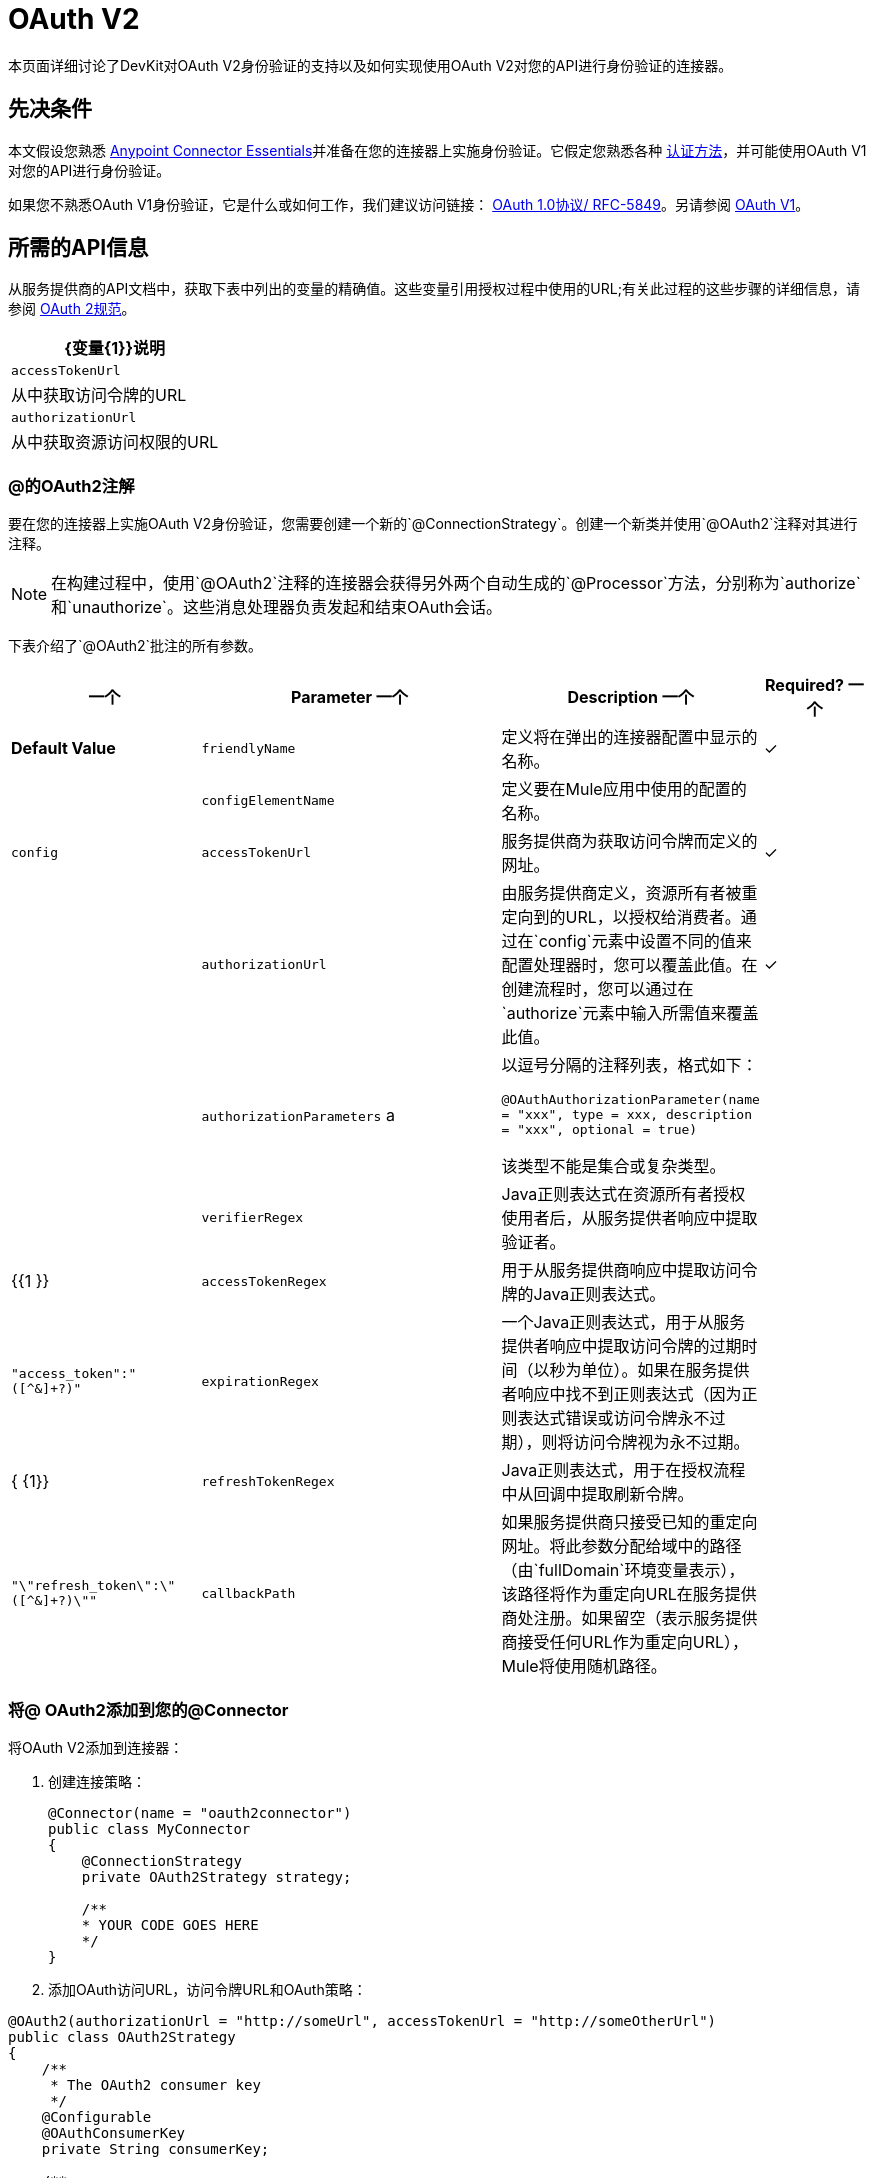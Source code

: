 =  OAuth V2
:keywords: oauth v2, devkit, authentication, connector, api

本页面详细讨论了DevKit对OAuth V2身份验证的支持以及如何实现使用OAuth V2对您的API进行身份验证的连接器。

== 先决条件

本文假设您熟悉 link:/anypoint-studio/v/5/index[Anypoint Connector Essentials]并准备在您的连接器上实施身份验证。它假定您熟悉各种 link:/anypoint-connector-devkit/v/3.7/authentication-methods[认证方法]，并可能使用OAuth V1对您的API进行身份验证。

如果您不熟悉OAuth V1身份验证，它是什么或如何工作，我们建议访问链接：
http://tools.ietf.org/html/rfc5849[OAuth 1.0协议/ RFC-5849]。另请参阅 link:/anypoint-connector-devkit/v/3.7/oauth-v1[OAuth V1]。

== 所需的API信息

从服务提供商的API文档中，获取下表中列出的变量的精确值。这些变量引用授权过程中使用的URL;有关此过程的这些步骤的详细信息，请参阅 link:http://tools.ietf.org/html/rfc6749[OAuth 2规范]。

[%header%autowidth.spread]
|===
| {变量{1}}说明
| `accessTokenUrl`  |从中获取访问令牌的URL
| `authorizationUrl`  |从中获取资源访问权限的URL
|===

===  @的OAuth2注解

要在您的连接器上实施OAuth V2身份验证，您需要创建一个新的`@ConnectionStrategy`。创建一个新类并使用`@OAuth2`注释对其进行注释。

[NOTE]
在构建过程中，使用`@OAuth2`注释的连接器会获得另外两个自动生成的`@Processor`方法，分别称为`authorize`和`unauthorize`。这些消息处理器负责发起和结束OAuth会话。

下表介绍了`@OAuth2`批注的所有参数。

[%header,cols="25,50,10,15"]
|===
一个|
*Parameter*

一个|
*Description*

一个|
*Required?*

一个|
*Default Value*

| `friendlyName`  |定义将在弹出的连接器配置中显示的名称。 |✓ | 
| `configElementName`  |定义要在Mule应用中使用的配置的名称。 |   | `config`
| `accessTokenUrl`  |服务提供商为获取访问令牌而定义的网址。 |✓ | 
| `authorizationUrl`  |由服务提供商定义，资源所有者被重定向到的URL，以授权给消费者。通过在`config`元素中设置不同的值来配置处理器时，您可以覆盖此值。在创建流程时，您可以通过在`authorize`元素中输入所需值来覆盖此值。 |✓ | 
| `authorizationParameters` a |
以逗号分隔的注释列表，格式如下：

`@OAuthAuthorizationParameter(name = "xxx", type = xxx, description = "xxx", optional = true)`

该类型不能是集合或复杂类型。

|   | 
| `verifierRegex`  | Java正则表达式在资源所有者授权使用者后，从服务提供者响应中提取验证者。 |   | {{1 }}
| `accessTokenRegex`  |用于从服务提供商响应中提取访问令牌的Java正则表达式。 |   | `"access_token":"([^&]+?)"`
| `expirationRegex`  |一个Java正则表达式，用于从服务提供者响应中提取访问令牌的过期时间（以秒为单位）。如果在服务提供者响应中找不到正则表达式（因为正则表达式错误或访问令牌永不过期），则将访问令牌视为永不过期。 |   | { {1}}
| `refreshTokenRegex`  | Java正则表达式，用于在授权流程中从回调中提取刷新令牌。 |   | `"\"refresh_token\":\"([^&]+?)\""`
| `callbackPath`  |如果服务提供商只接受已知的重定向网址。将此参数分配给域中的路径（由`fullDomain`环境变量表示），该路径将作为重定向URL在服务提供商处注册。如果留空（表示服务提供商接受任何URL作为重定向URL），Mule将使用随机路径。 |   | `<random path>`
|===

=== 将@ OAuth2添加到您的@Connector

将OAuth V2添加到连接器：

. 创建连接策略：
+
[source,java, linenums]
----
@Connector(name = "oauth2connector")
public class MyConnector
{
    @ConnectionStrategy
    private OAuth2Strategy strategy;

    /**
    * YOUR CODE GOES HERE
    */
}
----

. 添加OAuth访问URL，访问令牌URL和OAuth策略：

[source,java, linenums]
----
@OAuth2(authorizationUrl = "http://someUrl", accessTokenUrl = "http://someOtherUrl")
public class OAuth2Strategy
{
    /**
     * The OAuth2 consumer key
     */
    @Configurable
    @OAuthConsumerKey
    private String consumerKey;

    /**
     * The OAuth2 consumer secret
     */
    @Configurable
    @OAuthConsumerSecret
    private String consumerSecret;

    /**
    * YOUR CODE GOES HERE
    */
}
----

===  @ OAuth2类属性

您的策略类需要`@Configurable`实例属性，以允许用户在使用连接器时指定其私有使用者密钥和秘密，如上所示：

*  `@OAuthConsumerKey`来保存OAuth使用者密钥
*  `@OAuthConsumerSecret`来保存OAuth消费者密钥

确保这些实例变量具有公共getter和setter（未显示）。

===  @处理器方法注释

在访问受保护资源（用`@Processor`注释）的方法中，添加一个String参数并使用`@OAuthAccessToken`对其进行注释：

[source,java,linenums]
----
@Processor
public Object accessProtectedResource(@OAuthAccessToken String accessToken, ...)
{
    /**
    * YOUR PROCESSOR CODE GOES HERE
    */
}
----

调用时，包含带有{{}}注释参数的方法将启动以下活动：

. 首次访​​问受保护资源时，用户将被重定向到服务提供商的授权URL，以授予或拒绝消费者访问受保护资源。
. 在随后的访问请求期间，Mule将请求中*access token*（包含在`@OAuthAccessToken`注释的参数中）包含在服务提供者的请求中。有关更多详细信息，请参阅 link:http://oauth.net/2[Oauth 2.0规范]。

=== 访问令牌到期

如果您已指定适当的正则表达式（使用`@OAuth2`注释的`expirationRegex`参数），并且API的访问令牌到期，则Anypoint DevKit会自动检测到期，并在这种情况下会触发OAuth2再次授权流程。

=== 客户端类更改：传递访问令牌

Anypoint DevKit中的OAuth V2支持为@Connector中的OAuth2提供支持。但是，客户端类可能必须包含逻辑，以在访问令牌调用We​​b服务时实际传递访问令牌。由于OAuth2不是一种形式化和严格的标准，访问令牌如何与请求一起传递的具体情况取决于API的实现。

API提供程序提供了示例代码，说明如何将令牌传递给其服务。在实现您的客户端类时，请使用API​​提供者的示例代码作为参考。

例如，想象服务支持OAuth 2.0身份验证，并且期望客户端将访问令牌作为查询参数传递。这个例子展示了如何使用Devkit来实现。

连接器将`accessToken`作为参数传递给客户端类操作`client.usersGetList()`：

[source,java,linenums]
----
@OAuthProtected
@Processor
public UsersListResponse usersGetList(
    @Optional @Default("self") String userId,
    @Optional @Default("") String group,
    @Optional @Default("") String location)
  throws Oauth2ConnectorExampleTokenExpiredException,
         Oauth2ConnectorExampleException {
        return client.usersGetList(accessToken, userId, group, location);
    }
----

其他服务需要在客户端进行类似的更改，但细节不同，例如将令牌作为标头发送。此外，此示例还说明了如何将OAuth 2与使用Jersey Client的RESTful Web服务结合使用;对于基于SOAP的Web服务，客户端类的更改是类似的，但具体细节不同。

== 使用您的OAuth2 Authenticated Connector

=== 授权连接器

在消费者可以执行任何需要授权的操作之前，资源所有者必须授予对连接器的访问权限以访问受保护的资源。当它收到授权请求时，Mule将资源所有者的浏览器重定向到服务提供商授权页面。任何后续访问受保护资源的尝试都会填充使用`@OAuthAccessToken`注释的参数。 Mule在向服务提供商的请求中包含访问令牌：+

[source,xml,linenums]
----
<connector:config-oauth name="oauth2" consumerKey="[ckey]" consumerSecret="[csec]"/>
...
<flow name="authorize">
  <http:listener config-ref="config" path="/authorize">
  <connector:authorize config-ref="oauth2"/>
</flow>
----

=== 配置您的连接器

通过为您的应用程序传递服务提供商提供的`apiKey`使用者密钥和`apiSecret`个人密钥来配置连接器：

[source,xml,linenums]
----
...
<oauth2module:config apiKey="${api.key}" apiSecret="${api.secret}"/>
...
----

=== 自定义回拨

当用户授予对受保护资源的访问权限时，服务提供者将发起HTTP回调。

该回调传递一个授权代码，Mule稍后使用它来获取访问令牌。为了处理回调，Mule动态地创建一个HTTP入站端点，然后将该端点的URL传递给服务提供者。因此，你不需要完成任何特定的配置来进行HTTP回调。

默认情况下，Mule使用主机和端口（由`fullDomain`环境变量和`http.port`确定）来构建一个URL以发送给服务提供商。在需要使用主机和端口的非默认值的情况下，添加配置：+

[source,xml,linenums]
----
<connector:config-oauth name="oauth2" consumerKey="[ckey]" consumerSecret="[csec]">
  <connector:oauth-callback-config domain="SOME_DOMAIN" localPort="SOME_PORT" path="SOME_PATH"/>
</connector:config-oauth>
----


=== 添加安全套接字层（SSL）

当Mule自动启动HTTP侦听器请求来处理OAuth回调时，它默认使用HTTP连接器。在服务提供商要求*HTTPS*的地方，您可以配置Mule以传递您自己的HTTPS连接器：+

[source,xml,linenums]
----
...
<http:listener-config name="configuration" protocol="HTTPS"
  host="localhost" port="8081">
  <https:tls-key-store path="keystore.jks" keyPassword="mule2015"
    storePassword="mule2015"/>
</http:listener-config>
...
<connector:config-oauth name="oauth2" apiKey="${api.key}" apiSecret="${api.secret}">
  <connector:oauth-callback-config domain="localhost" localPort="${http.port}" remotePort="${http.port}" async="true" connector-ref="httpsConnector"/>
</connector:config-oauth>
...
----

== 另请参阅

*  link:/mule-user-guide/v/3.7/http-connector-reference[HTTPS连接器参考]
